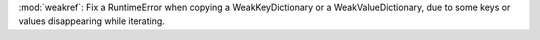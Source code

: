 :mod:`weakref`: Fix a RuntimeError when copying a WeakKeyDictionary or a
WeakValueDictionary, due to some keys or values disappearing while
iterating.
